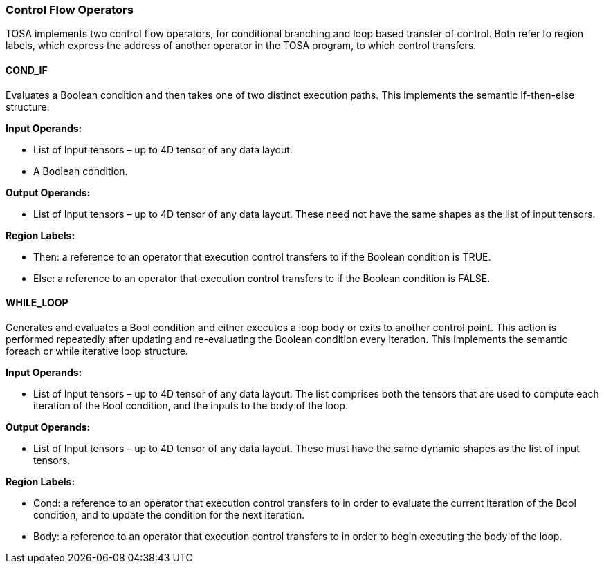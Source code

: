 //
// This confidential and proprietary software may be used only as
// authorised by a licensing agreement from ARM Limited
// (C) COPYRIGHT 2020 ARM Limited
// ALL RIGHTS RESERVED
// The entire notice above must be reproduced on all authorised
// copies and copies may only be made to the extent permitted
// by a licensing agreement from ARM Limited.

=== Control Flow Operators

TOSA implements two control flow operators, for conditional branching and loop based transfer of control. Both refer to region labels, which express the address of another operator in the TOSA program, to which control transfers.

==== COND_IF

Evaluates a Boolean condition and then takes one of two distinct execution paths. This implements the semantic If-then-else structure.

*Input Operands:*

* List of Input tensors – up to 4D tensor of any data layout.
* A Boolean condition.

*Output Operands:*

* List of Input tensors – up to 4D tensor of any data layout. These need not have the same shapes as the list of input tensors.

*Region Labels:*

* Then: a reference to an operator that execution control transfers to if the Boolean condition is TRUE.
* Else: a reference to an operator that execution control transfers to if the Boolean condition is FALSE.

==== WHILE_LOOP

Generates and evaluates a Bool condition and either executes a loop body or exits to another control point. This action is performed repeatedly after updating and re-evaluating the Boolean condition every iteration. This implements the semantic foreach or while iterative loop structure.

*Input Operands:*

* List of Input tensors – up to 4D tensor of any data layout. The list comprises both the tensors that are used to compute each iteration of the Bool condition, and the inputs to the body of the loop.

*Output Operands:*

* List of Input tensors – up to 4D tensor of any data layout. These must have the same dynamic shapes as the list of input tensors.

*Region Labels:*

* Cond: a reference to an operator that execution control transfers to in order to evaluate the current iteration of the Bool condition, and to update the condition for the next iteration.
* Body: a reference to an operator that execution control transfers to in order to begin executing the body of the loop.


